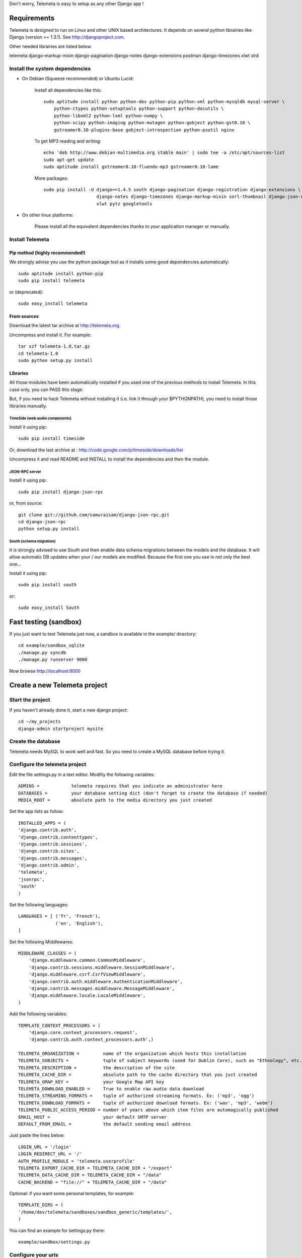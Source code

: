 
Don't worry, Telemeta is easy to setup as any other Django app !

-----------------
Requirements
-----------------

Telemeta is designed to run on Linux and other UNIX based architectures.
It depends on several python librairies like Django (version >= 1.3.1).
See http://djangoproject.com.

Other needed librairies are listed below.

telemeta
django-markup-mixin
django-pagination
django-notes
django-extensions
postman
django-timezones
xlwt
xlrd


Install the system dependencies
--------------------------------

* On Debian (Squeeze recommended) or Ubuntu Lucid:

    Install all dependencies like this::

        sudo aptitude install python python-dev python-pip python-xml python-mysqldb mysql-server \
            python-ctypes python-setuptools python-support python-docutils \
            python-libxml2 python-lxml python-numpy \
            python-scipy python-imaging python-mutagen python-gobject python-gst0.10 \
            gstreamer0.10-plugins-base gobject-introspection python-psutil nginx

    To get MP3 reading and writing::

        echo 'deb http://www.debian-multimedia.org stable main' | sudo tee -a /etc/apt/sources-list
        sudo apt-get update
        sudo aptitude install gstreamer0.10-fluendo-mp3 gstreamer0.10-lame

    More packages::

        sudo pip install -U django==1.4.5 south django-pagination django-registration django-extensions \
                            django-notes django-timezones django-markup-mixin sorl-thumbnail django-json-rpc \
                            xlwt pytz googletools

* On other linux platforms:

    Please install all the equivalent dependencies thanks to your application manager or manually.


Install Telemeta
-----------------------------

Pip method (highly recommended!)
+++++++++++++++++++++++++++++++++

We strongly advise you use the python package tool as it installs some good dependencies automatically::

    sudo aptitude install python-pip
    sudo pip install telemeta

or (deprecated)::

    sudo easy_install telemeta

From sources
+++++++++++++

Download the latest tar archive at http://telemeta.org.

Uncompress and install it. For example::

    tar xzf telemeta-1.0.tar.gz
    cd telemeta-1.0
    sudo python setup.py install

Libraries
+++++++++++

All those modules have been automatically installed if you used one of the previous methods to install Telemeta.
In this case only, you can PASS this stage.

But, if you need to hack Telemeta without installing it (i.e. link it through your $PYTHONPATH), you need to install those libraries manually.

TimeSide (web audio components)
~~~~~~~~~~~~~~~~~~~~~~~~~~~~~~~~

Install it using pip::

    sudo pip install timeside

Or, download the last archive at :
http://code.google.com/p/timeside/downloads/list

Uncompress it and read README and INSTALL to install the dependencies
and then the module.

JSON-RPC server
~~~~~~~~~~~~~~~~~~

Install it using pip::

    sudo pip install django-json-rpc

or, from source::

    git clone git://github.com/samuraisam/django-json-rpc.git
    cd django-json-rpc
    python setup.py install

South (schema migration)
~~~~~~~~~~~~~~~~~~~~~~~~~

It is strongly advised to use South and then enable data schema migrations between the models and the database.
It will allow automatic DB updates when your / our models are modified. Because the first one you use is not only the best one...

Install it using pip::

    sudo pip install south

or::

    sudo easy_install South


-------------------------
Fast testing (sandbox)
-------------------------

If you just want to test Telemeta just now, a sandbox is available in the example/ directory::

    cd example/sandbox_sqlite
    ./manage.py syncdb
    ./manage.py runserver 9000

Now browse http://localhost:9000


-------------------------------
Create a new Telemeta project
-------------------------------

Start the project
------------------

If you haven't already done it, start a new django project::

    cd ~/my_projects
    django-admin startproject mysite


Create the database
------------------------

Telemeta needs MySQL to work well and fast. So you need to create a MySQL database before trying it.


Configure the telemeta project
----------------------------------

Edit the file settings.py in a text editor.
Modifiy the following variables::

    ADMINS =            telemeta requires that you indicate an administrator here
    DATABASES =         your database setting dict (don't forget to create the database if needed)
    MEDIA_ROOT =        absolute path to the media directory you just created

Set the app lists as follow::

    INSTALLED_APPS = (
    'django.contrib.auth',
    'django.contrib.contenttypes',
    'django.contrib.sessions',
    'django.contrib.sites',
    'django.contrib.messages',
    'django.contrib.admin',
    'telemeta',
    'jsonrpc',
    'south'
    )

Set the following languages::

    LANGUAGES = [ ('fr', 'French'),
                  ('en', 'English'),
    ]


Set the following Middlewares::

    MIDDLEWARE_CLASSES = (
        'django.middleware.common.CommonMiddleware',
        'django.contrib.sessions.middleware.SessionMiddleware',
        'django.middleware.csrf.CsrfViewMiddleware',
        'django.contrib.auth.middleware.AuthenticationMiddleware',
        'django.contrib.messages.middleware.MessageMiddleware',
        'django.middleware.locale.LocaleMiddleware',
    )

Add the following variables::

    TEMPLATE_CONTEXT_PROCESSORS = (
        'django.core.context_processors.request',
        'django.contrib.auth.context_processors.auth',)

    TELEMETA_ORGANIZATION =         name of the organization which hosts this installation
    TELEMETA_SUBJECTS =             tuple of subject keywords (used for Dublin Core), such as "Ethnology", etc...
    TELEMETA_DESCRIPTION =          the description of the site
    TELEMETA_CACHE_DIR =            absolute path to the cache directory that you just created
    TELEMETA_GMAP_KEY =             your Google Map API key
    TELEMETA_DOWNLOAD_ENABLED =     True to enable raw audio data download
    TELEMETA_STREAMING_FORMATS =    tuple of authorized streaming formats. Ex: ('mp3', 'ogg')
    TELEMETA_DOWNLOAD_FORMATS =     tuple of authorized download formats. Ex: ('wav', 'mp3', 'webm')
    TELEMETA_PUBLIC_ACCESS_PERIOD = number of years above which item files are automagically published
    EMAIL_HOST =                    your default SMTP server
    DEFAULT_FROM_EMAIL =            the default sending email address

Just paste the lines below::

    LOGIN_URL = '/login'
    LOGIN_REDIRECT_URL = '/'
    AUTH_PROFILE_MODULE = 'telemeta.userprofile'
    TELEMETA_EXPORT_CACHE_DIR = TELEMETA_CACHE_DIR + "/export"
    TELEMETA_DATA_CACHE_DIR = TELEMETA_CACHE_DIR + "/data"
    CACHE_BACKEND = "file://" + TELEMETA_CACHE_DIR + "/data"

Optional: if you want some personal templates, for example::

    TEMPLATE_DIRS = (
    '/home/dev/telemeta/sandboxes/sandbox_generic/templates/',
    )

You can find an example for settings.py there::

    example/sandbox/settings.py


Configure your urls
----------------------

Add this dictionary to get Javascript translation::

    js_info_dict = {
        'packages': ('telemeta',),
    }

The simplest case is to have telemeta running at public root. To do so, add this url in urls.py::

    # Telemeta
    (r'^', include('telemeta.urls')),

    # Languages
    (r'^i18n/', include('django.conf.urls.i18n')),
    (r'^jsi18n/$', 'django.views.i18n.javascript_catalog', js_info_dict),

You should also bring the django admin::

    (r'^admin/django/', include(admin.site.urls)),

Please also uncomment::

    from django.contrib import admin
    admin.autodiscover()

You can find an example for url.py there::

    example/sandbox/urls.py


Initialize the database
--------------------------

This synchronizes the DB with the model::

    ./manage.py syncdb

If you want tu use the data schema migration system (South needed, see previous paragraph)::

    ./manage.py migrate telemeta


Start the project
--------------------

We are ready to start the telemeta server::

    python manage.py runserver

By default, the server starts on the port 8000. You can override this with, for example::

    python manage.py runserver 9000

To get it on your network interface::

    python manage.py runserver 192.168.0.10:9000


Test it
-----------

Go to this URL with your browser::

    http://localhost:8000

or::

    http://localhost:9000

or::

    http://192.168.0.10:9000


Configure the site domain name in admin > general admin > sites

Test it and enjoy it !


--------------------------
Template customization
--------------------------

Please see ::

    http://telemeta.org/wiki/InterfaceCustomization


--------------------------
Deploy it with Apache 2
--------------------------

If you want to use Telemeta through a web server, it is highly recommended to use Apache 2
with the mod_wsgi module as explained in the following page ::

    http://docs.djangoproject.com/en/1.1/howto/deployment/modwsgi/#howto-deployment-modwsgi

This will prevent Apache to put some audio data in the cache memory as it is usually the case with mod_python.

You can find an example of an Apache2 VirtualHost conf file there::

    example/apache2/telemeta.conf


-------------------------
IP based authorization
-------------------------

It is possible to login automatically an IP range of machines to Telemeta thanks to the django-ipauth module::

    sudo pip install django-ipauth

See http://pypi.python.org/pypi/django-ipauth/ for setup.


----------------------------
Import ISO 639-3 languages
----------------------------

From Telemeta 1.4, an ISO 639-3 language model has been implemented.

The ISO language table content can be initialized with the official code set.
Here is a import example where telemeta_crem5 is the SQL database::

    wget http://www.sil.org/iso639-3/iso-639-3_20110525.tab
    mysql -u root -p
    load data infile 'iso-639-3_20110525.tab' into table telemeta_crem5.languages CHARACTER SET UTF8 ignore 1 lines (identifier, part2B, part2T, part1, scope, type, name, comment);

If you upgraded Telemeta from a version previous or equal to 1.3, please update the media_items table as follow::

    mysql -u root -p
    use telemeta_crem5
    ALTER TABLE media_items ADD COLUMN 'language_iso_id' integer;
    ALTER TABLE 'media_items' ADD CONSTRAINT 'language_iso_id_refs_id_80b221' FOREIGN KEY ('language_iso_id') REFERENCES 'languages' ('id');

-------------------------
Contact / More infos
-------------------------

See README.rst and http://telemeta.org.

